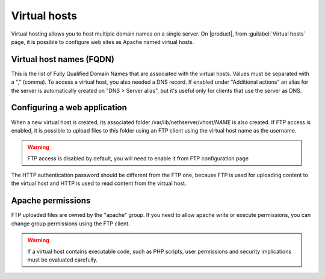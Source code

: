 .. index:: virtual hosts
   single: HTTP

.. _virtual_hosts-section:

==============
Virtual hosts
==============

Virtual hosting allows you to host multiple domain names on a single server. On |product|, from :guilabel:`Virtual hosts` page, it is possible to configure web sites as Apache named virtual hosts. 

Virtual host names (FQDN)
-------------------------

This is the list of Fully Qualified Domain Names that are associated with the virtual hosts. Values must be separated with a "," (comma).
To access a virtual host, you also needed a DNS record. If enabled under "Additional actions" an alias for the server is automatically created on "DNS > Server alias", but it's useful only for clients that use the server as DNS.

Configuring a web application
-----------------------------

When a new virtual host is created, its associated folder /var/lib/nethserver/vhost/`NAME` is also created.
If FTP access is enabled, it is possible to upload files to this folder using an FTP client using the virtual host name as the username.

.. warning:: FTP access is disabled by default, you will need to enable it from FTP configuration page

The HTTP authentication password should be different from the FTP one, because FTP is used for uploading content to the virtual host and HTTP is used to read content from the virtual host.

Apache permissions
------------------

FTP uploaded files are owned by the "apache" group. If you need to allow apache write or execute permissions, you can change group permissions using the FTP client.

.. warning:: If a virtual host contains executable code, such as PHP
             scripts, user permissions and security implications must
             be evaluated carefully.

